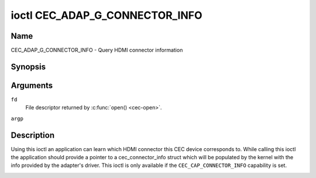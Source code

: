 .. SPDX-License-Identifier: GPL-2.0
..
.. Copyright 2019 Google LLC
..
.. _CEC_ADAP_G_CONNECTOR_INFO:

*******************************
ioctl CEC_ADAP_G_CONNECTOR_INFO
*******************************

Name
====

CEC_ADAP_G_CONNECTOR_INFO - Query HDMI connector information

Synopsis
========

.. c:function:: int ioctl( int fd, CEC_ADAP_G_CONNECTOR_INFO, struct cec_connector_info *argp )
    :name: CEC_ADAP_G_CONNECTOR_INFO

Arguments
=========

``fd``
    File descriptor returned by :c:func:`open() <cec-open>`.

``argp``


Description
===========

Using this ioctl an application can learn which HDMI connector this CEC
device corresponds to. While calling this ioctl the application should
provide a pointer to a cec_connector_info struct which will be populated
by the kernel with the info provided by the adapter's driver. This ioctl
is only available if the ``CEC_CAP_CONNECTOR_INFO`` capability is set.

.. tabularcolumns:: |p{1.0cm}|p{4.4cm}|p{2.5cm}|p{9.6cm}|

.. c:type:: cec_connector_info

.. flat-table:: struct cec_connector_info
    :header-rows:  0
    :stub-columns: 0
    :widths:       1 1 8

    * - __u32
      - ``type``
      - The type of connector this adapter is associated with.
    * - union {
      - ``(anonymous)``
    * - ``struct cec_drm_connector_info``
      - drm
      - :ref:`cec-drm-connector-info`
    * - }
      -


.. tabularcolumns:: |p{4.4cm}|p{2.5cm}|p{10.6cm}|

.. _connector-type:

.. flat-table:: Connector types
    :header-rows:  0
    :stub-columns: 0
    :widths:       3 1 8

    * .. _`CEC-CONNECTOR-TYPE-NO-CONNECTOR`:

      - ``CEC_CONNECTOR_TYPE_NO_CONNECTOR``
      - 0
      - No connector is associated with the adapter/the information is not
        provided by the driver.
    * .. _`CEC-CONNECTOR-TYPE-DRM`:

      - ``CEC_CONNECTOR_TYPE_DRM``
      - 1
      - Indicates that a DRM connector is associated with this adapter.
        Information about the connector can be found in
	:ref:`cec-drm-connector-info`.

.. tabularcolumns:: |p{4.4cm}|p{2.5cm}|p{10.6cm}|

.. c:type:: cec_drm_connector_info

.. _cec-drm-connector-info:

.. flat-table:: struct cec_drm_connector_info
    :header-rows:  0
    :stub-columns: 0
    :widths:       3 1 8

    * .. _`CEC-DRM-CONNECTOR-TYPE-CARD-NO`:

      - __u32
      - ``card_no``
      - DRM card number: the number from a card's path, e.g. 0 in case of
        /dev/card0.
    * .. _`CEC-DRM-CONNECTOR-TYPE-CONNECTOR_ID`:

      - __u32
      - ``connector_id``
      - DRM connector ID.
